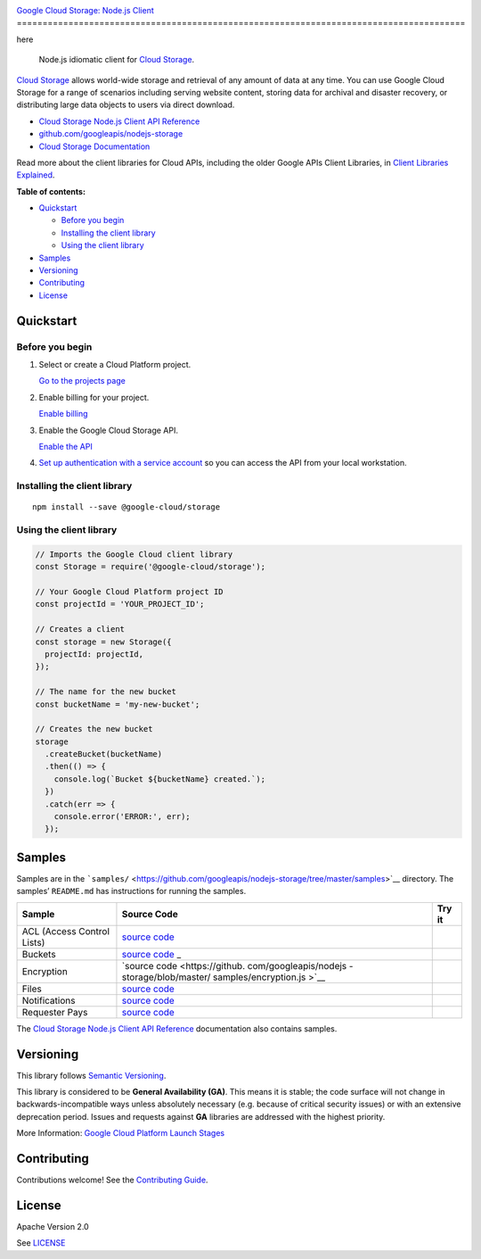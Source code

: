 .. image:: https://avatars2.githubusercontent.com/u/2810941?v=3&s=96
   :height: 96px
   :width: 96px
   :alt: Google Cloud Platform logo
   :align: right

`Google Cloud Storage: Node.js Client <https://github.com/googleapis/nodejs-storage>`__  |logo|
======================================================================================= |logo|

here |logo|

.. |logo| image:: https://avatars2.githubusercontent.com/u/2810941?v=3&s=96
   :height: 96px
   :width: 96px
   :alt: Google Cloud Platform logo
   :align: bottom

|release level| |CircleCI| |AppVeyor| |codecov|

    Node.js idiomatic client for `Cloud
    Storage <https://cloud.google.com/storage/docs>`__.

`Cloud Storage <https://cloud.google.com/storage/docs>`__ allows
world-wide storage and retrieval of any amount of data at any time. You
can use Google Cloud Storage for a range of scenarios including serving
website content, storing data for archival and disaster recovery, or
distributing large data objects to users via direct download.

-  `Cloud Storage Node.js Client API
   Reference <https://cloud.google.com/nodejs/docs/reference/storage/latest/>`__
-  `github.com/googleapis/nodejs-storage <https://github.com/googleapis/nodejs-storage>`__
-  `Cloud Storage
   Documentation <https://cloud.google.com/storage/docs>`__

Read more about the client libraries for Cloud APIs, including the older
Google APIs Client Libraries, in `Client Libraries
Explained <https://cloud.google.com/apis/docs/client-libraries-explained>`__.

**Table of contents:**

-  `Quickstart <#quickstart>`__

   -  `Before you begin <#before-you-begin>`__
   -  `Installing the client library <#installing-the-client-library>`__
   -  `Using the client library <#using-the-client-library>`__

-  `Samples <#samples>`__
-  `Versioning <#versioning>`__
-  `Contributing <#contributing>`__
-  `License <#license>`__

Quickstart
----------

Before you begin
~~~~~~~~~~~~~~~~

1. Select or create a Cloud Platform project.

   `Go to the projects
   page <https://console.cloud.google.com/project>`__

2. Enable billing for your project.

   `Enable
   billing <https://support.google.com/cloud/answer/6293499#enable-billing>`__

3. Enable the Google Cloud Storage API.

   `Enable the
   API <https://console.cloud.google.com/flows/enableapi?apiid=storage-api.googleapis.com>`__

4. `Set up authentication with a service
   account <https://cloud.google.com/docs/authentication/getting-started>`__
   so you can access the API from your local workstation.

Installing the client library
~~~~~~~~~~~~~~~~~~~~~~~~~~~~~

::

    npm install --save @google-cloud/storage

Using the client library
~~~~~~~~~~~~~~~~~~~~~~~~

.. code:: javascript

    // Imports the Google Cloud client library
    const Storage = require('@google-cloud/storage');

    // Your Google Cloud Platform project ID
    const projectId = 'YOUR_PROJECT_ID';

    // Creates a client
    const storage = new Storage({
      projectId: projectId,
    });

    // The name for the new bucket
    const bucketName = 'my-new-bucket';

    // Creates the new bucket
    storage
      .createBucket(bucketName)
      .then(() => {
        console.log(`Bucket ${bucketName} created.`);
      })
      .catch(err => {
        console.error('ERROR:', err);
      });

Samples
-------

Samples are in the
```samples/`` <https://github.com/googleapis/nodejs-storage/tree/master/samples>`__
directory. The samples’ ``README.md`` has instructions for running the
samples.

+-----------------------+-----------------------+-----------------------+
| Sample                | Source Code           | Try it                |
+=======================+=======================+=======================+
| ACL (Access Control   | `source               | |Open in Cloud Shell| |
| Lists)                | code <https://github. |                       |
|                       | com/googleapis/nodejs |                       |
|                       | -storage/blob/master/ |                       |
|                       | samples/acl.js>`__    |                       |
+-----------------------+-----------------------+-----------------------+
| Buckets               | `source               | |Open in Cloud Shell| |
|                       | code <https://github. |                       |
|                       | com/googleapis/nodejs |                       |
|                       | -storage/blob/master/ |                       |
|                       | samples/buckets.js>`_ |                       |
|                       | _                     |                       |
+-----------------------+-----------------------+-----------------------+
| Encryption            | `source               | |Open in Cloud Shell| |
|                       | code <https://github. |                       |
|                       | com/googleapis/nodejs |                       |
|                       | -storage/blob/master/ |                       |
|                       | samples/encryption.js |                       |
|                       | >`__                  |                       |
+-----------------------+-----------------------+-----------------------+
| Files                 | `source               | |Open in Cloud Shell| |
|                       | code <https://github. |                       |
|                       | com/googleapis/nodejs |                       |
|                       | -storage/blob/master/ |                       |
|                       | samples/files.js>`__  |                       |
+-----------------------+-----------------------+-----------------------+
| Notifications         | `source               | |Open in Cloud Shell| |
|                       | code <https://github. |                       |
|                       | com/googleapis/nodejs |                       |
|                       | -storage/blob/master/ |                       |
|                       | samples/notifications |                       |
|                       | .js>`__               |                       |
+-----------------------+-----------------------+-----------------------+
| Requester Pays        | `source               | |Open in Cloud Shell| |
|                       | code <https://github. |                       |
|                       | com/googleapis/nodejs |                       |
|                       | -storage/blob/master/ |                       |
|                       | samples/requesterPays |                       |
|                       | .js>`__               |                       |
+-----------------------+-----------------------+-----------------------+

The `Cloud Storage Node.js Client API
Reference <https://cloud.google.com/nodejs/docs/reference/storage/latest/>`__
documentation also contains samples.

Versioning
----------

This library follows `Semantic Versioning <http://semver.org/>`__.

This library is considered to be **General Availability (GA)**. This
means it is stable; the code surface will not change in
backwards-incompatible ways unless absolutely necessary (e.g. because of
critical security issues) or with an extensive deprecation period.
Issues and requests against **GA** libraries are addressed with the
highest priority.

More Information: `Google Cloud Platform Launch
Stages <https://cloud.google.com/terms/launch-stages>`__

Contributing
------------

Contributions welcome! See the `Contributing
Guide <https://github.com/googleapis/nodejs-storage/blob/master/.github/CONTRIBUTING.md>`__.

License
-------

Apache Version 2.0

See
`LICENSE <https://github.com/googleapis/nodejs-storage/blob/master/LICENSE>`__

.. |release level| image:: https://img.shields.io/badge/release%20level-general%20availability%20%28GA%29-brightgreen.svg?style=flat
   :target: https://cloud.google.com/terms/launch-stages
.. |CircleCI| image:: https://img.shields.io/circleci/project/github/googleapis/nodejs-storage.svg?style=flat
   :target: https://circleci.com/gh/googleapis/nodejs-storage
.. |AppVeyor| image:: https://ci.appveyor.com/api/projects/status/github/googleapis/nodejs-storage?branch=master&svg=true
   :target: https://ci.appveyor.com/project/googleapis/nodejs-storage
.. |codecov| image:: https://img.shields.io/codecov/c/github/googleapis/nodejs-storage/master.svg?style=flat
   :target: https://codecov.io/gh/googleapis/nodejs-storage
.. |Open in Cloud Shell| image:: http://gstatic.com/cloudssh/images/open-btn.png
   :target: https://console.cloud.google.com/cloudshell/open?git_repo=https://github.com/googleapis/nodejs-storage&page=editor&open_in_editor=samples/acl.js,samples/README.md
.. |Open in Cloud Shell| image:: http://gstatic.com/cloudssh/images/open-btn.png
   :target: https://console.cloud.google.com/cloudshell/open?git_repo=https://github.com/googleapis/nodejs-storage&page=editor&open_in_editor=samples/buckets.js,samples/README.md
.. |Open in Cloud Shell| image:: http://gstatic.com/cloudssh/images/open-btn.png
   :target: https://console.cloud.google.com/cloudshell/open?git_repo=https://github.com/googleapis/nodejs-storage&page=editor&open_in_editor=samples/encryption.js,samples/README.md
.. |Open in Cloud Shell| image:: http://gstatic.com/cloudssh/images/open-btn.png
   :target: https://console.cloud.google.com/cloudshell/open?git_repo=https://github.com/googleapis/nodejs-storage&page=editor&open_in_editor=samples/files.js,samples/README.md
.. |Open in Cloud Shell| image:: http://gstatic.com/cloudssh/images/open-btn.png
   :target: https://console.cloud.google.com/cloudshell/open?git_repo=https://github.com/googleapis/nodejs-storage&page=editor&open_in_editor=samples/notifications.js,samples/README.md
.. |Open in Cloud Shell| image:: http://gstatic.com/cloudssh/images/open-btn.png
   :target: https://console.cloud.google.com/cloudshell/open?git_repo=https://github.com/googleapis/nodejs-storage&page=editor&open_in_editor=samples/requesterPays.js,samples/README.md
.. |Open in Cloud Shell| image:: http://gstatic.com/cloudssh/images/open-btn.png
   :target: https://console.cloud.google.com/cloudshell/open?git_repo=https://github.com/googleapis/nodejs-storage&page=editor&open_in_editor=samples/acl.js,samples/README.md
.. |Open in Cloud Shell| image:: http://gstatic.com/cloudssh/images/open-btn.png
   :target: https://console.cloud.google.com/cloudshell/open?git_repo=https://github.com/googleapis/nodejs-storage&page=editor&open_in_editor=samples/buckets.js,samples/README.md
.. |Open in Cloud Shell| image:: http://gstatic.com/cloudssh/images/open-btn.png
   :target: https://console.cloud.google.com/cloudshell/open?git_repo=https://github.com/googleapis/nodejs-storage&page=editor&open_in_editor=samples/encryption.js,samples/README.md
.. |Open in Cloud Shell| image:: http://gstatic.com/cloudssh/images/open-btn.png
   :target: https://console.cloud.google.com/cloudshell/open?git_repo=https://github.com/googleapis/nodejs-storage&page=editor&open_in_editor=samples/files.js,samples/README.md
.. |Open in Cloud Shell| image:: http://gstatic.com/cloudssh/images/open-btn.png
   :target: https://console.cloud.google.com/cloudshell/open?git_repo=https://github.com/googleapis/nodejs-storage&page=editor&open_in_editor=samples/notifications.js,samples/README.md
.. |Open in Cloud Shell| image:: http://gstatic.com/cloudssh/images/open-btn.png
   :target: https://console.cloud.google.com/cloudshell/open?git_repo=https://github.com/googleapis/nodejs-storage&page=editor&open_in_editor=samples/requesterPays.js,samples/README.md
